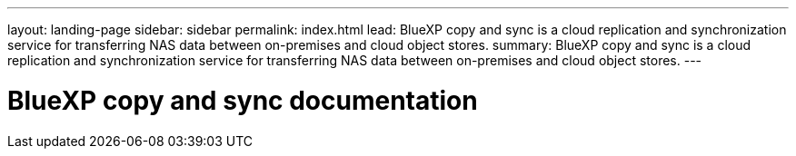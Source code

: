 ---
layout: landing-page
sidebar: sidebar
permalink: index.html
lead: BlueXP copy and sync is a cloud replication and synchronization service for transferring NAS data between on-premises and cloud object stores.
summary: BlueXP copy and sync is a cloud replication and synchronization service for transferring NAS data between on-premises and cloud object stores.
---

= BlueXP copy and sync documentation
:hardbreaks:
:nofooter:
:icons: font
:linkattrs:
:imagesdir: ./media/
